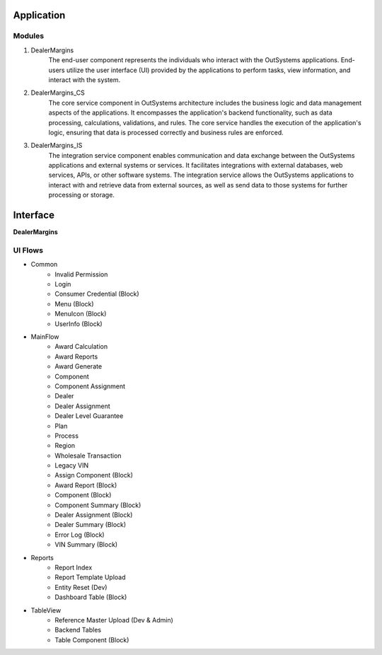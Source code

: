Application
===========

.. _application:

Modules
-------

#. DealerMargins
    The end-user component represents the individuals who interact with the OutSystems applications. End-users utilize the user interface (UI) provided by the applications to perform tasks, view information, and interact with the system.
#. DealerMargins_CS
    The core service component in OutSystems architecture includes the business logic and data management aspects of the applications. It encompasses the application's backend functionality, such as data processing, calculations, validations, and rules. The core service handles the execution of the application's logic, ensuring that data is processed correctly and business rules are enforced.
#. DealerMargins_IS
    The integration service component enables communication and data exchange between the OutSystems applications and external systems or services. It facilitates integrations with external databases, web services, APIs, or other software systems. The integration service allows the OutSystems applications to interact with and retrieve data from external sources, as well as send data to those systems for further processing or storage.

.. image:: images/modules.png
   :width: 600


Interface
=========

**DealerMargins**

UI Flows
--------

* Common
    * Invalid Permission
    * Login
    * Consumer Credential (Block)
    * Menu (Block)
    * MenuIcon (Block)
    * UserInfo (Block)
* MainFlow
    * Award Calculation
    * Award Reports
    * Award Generate
    * Component
    * Component Assignment
    * Dealer
    * Dealer Assignment
    * Dealer Level Guarantee
    * Plan
    * Process
    * Region
    * Wholesale Transaction
    * Legacy VIN
    * Assign Component (Block)
    * Award Report (Block)
    * Component (Block)
    * Component Summary (Block)
    * Dealer Assignment (Block)
    * Dealer Summary (Block)
    * Error Log (Block)
    * VIN Summary (Block)
* Reports
    * Report Index
    * Report Template Upload
    * Entity Reset (Dev)
    * Dashboard Table (Block)
* TableView
    * Reference Master Upload (Dev & Admin)
    * Backend Tables
    * Table Component (Block)